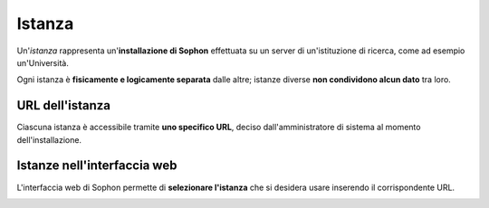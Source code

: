Istanza
=======

Un'*istanza* rappresenta un'**installazione di Sophon** effettuata su un server di un'istituzione di ricerca, come ad esempio un'Università.

Ogni istanza è **fisicamente e logicamente separata** dalle altre; istanze diverse **non condividono alcun dato** tra loro.

.. image:: diagram.png
   :width: 400


URL dell'istanza
----------------

Ciascuna istanza è accessibile tramite **uno specifico URL**, deciso dall'amministratore di sistema al momento dell'installazione.

.. image:: urls.png
   :width: 400


Istanze nell'interfaccia web
----------------------------

L'interfaccia web di Sophon permette di **selezionare l'istanza** che si desidera usare inserendo il corrispondente URL.

.. image:: choose.png
